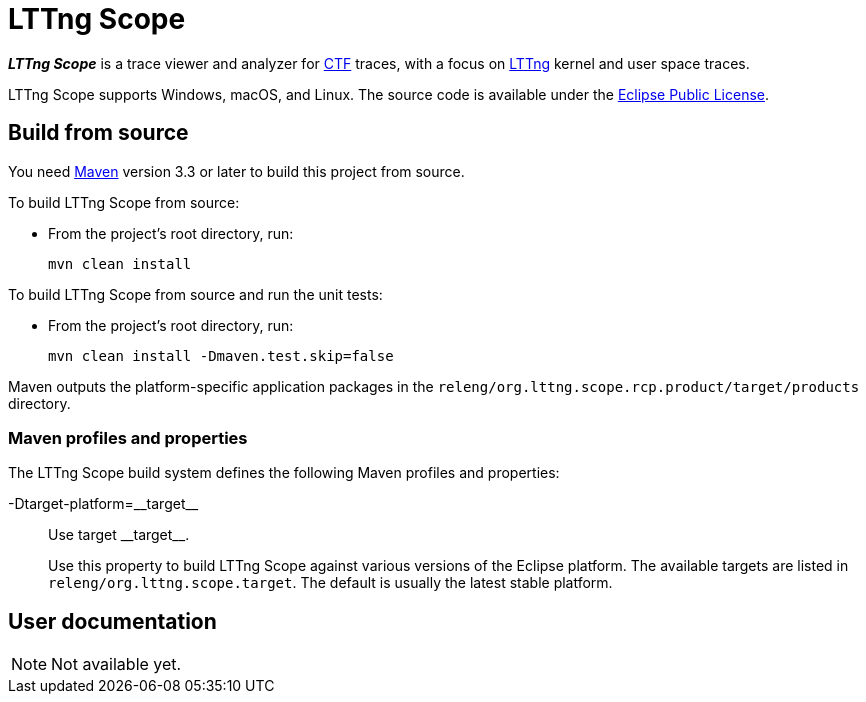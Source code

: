 = LTTng Scope

_**LTTng Scope**_ is a trace viewer and analyzer for
http://diamon.org/ctf/[CTF] traces, with a focus on
https://lttng.org/[LTTng] kernel and user space traces.

LTTng Scope supports Windows, macOS, and Linux. The source code is
available under the https://www.eclipse.org/legal/epl-v10.html[Eclipse
Public License].


== Build from source

You need http://maven.apache.org[Maven] version 3.3 or later to build
this project from source.

To build LTTng Scope from source:

* From the project's root directory, run:
+
--
[role="term"]
----
mvn clean install
----
--

To build LTTng Scope from source and run the unit tests:

* From the project's root directory, run:
+
--
[role="term"]
----
mvn clean install -Dmaven.test.skip=false
----
--

Maven outputs the platform-specific application packages in the
`releng/org.lttng.scope.rcp.product/target/products` directory.


=== Maven profiles and properties

The LTTng Scope build system defines the following Maven profiles
and properties:

+-Dtarget-platform=__target__+::
    Use target +__target__+.
+
Use this property to build LTTng Scope against various versions of the
Eclipse platform. The available targets are listed in
`releng/org.lttng.scope.target`. The default is usually the latest
stable platform.


== User documentation

NOTE: Not available yet.
